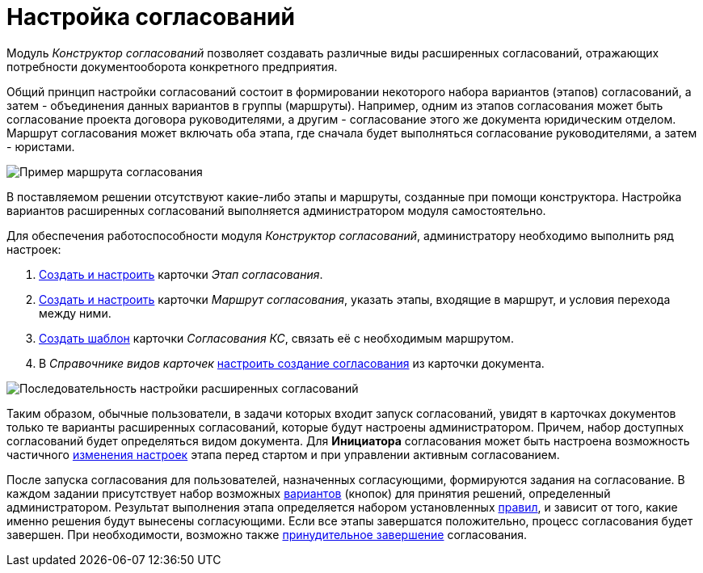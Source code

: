 = Настройка согласований

Модуль _Конструктор согласований_ позволяет создавать различные виды расширенных согласований, отражающих потребности документооборота конкретного предприятия.

Общий принцип настройки согласований состоит в формировании некоторого набора вариантов (этапов) согласований, а затем - объединения данных вариантов в группы (маршруты). Например, одним из этапов согласования может быть согласование проекта договора руководителями, а другим - согласование этого же документа юридическим отделом. Маршрут согласования может включать оба этапа, где сначала будет выполняться согласование руководителями, а затем - юристами.

image::Approval_example.png[Пример маршрута согласования, включающего несколько этапов]

В поставляемом решении отсутствуют какие-либо этапы и маршруты, созданные при помощи конструктора. Настройка вариантов расширенных согласований выполняется администратором модуля самостоятельно.

Для обеспечения работоспособности модуля _Конструктор согласований_, администратору необходимо выполнить ряд настроек:

. xref:Approval_stage.adoc[Создать и настроить] карточки _Этап согласования_.
. xref:Approval_path.adoc[Создать и настроить] карточки _Маршрут согласования_, указать этапы, входящие в маршрут, и условия перехода между ними.
. xref:TemplateCard_create.adoc[Создать шаблон] карточки _Согласования КС_, связать её с необходимым маршрутом.
. В _Справочнике видов карточек_ xref:Set_card_create_mode_consent.adoc[настроить создание согласования] из карточки документа.

image::Admin_process.png[Последовательность настройки расширенных согласований]

Таким образом, обычные пользователи, в задачи которых входит запуск согласований, увидят в карточках документов только те варианты расширенных согласований, которые будут настроены администратором. Причем, набор доступных согласований будет определяться видом документа. Для *Инициатора* согласования может быть настроена возможность частичного xref:StageParams_change_stage_before_start.adoc[изменения настроек] этапа перед стартом и при управлении активным согласованием.

После запуска согласования для пользователей, назначенных согласующими, формируются задания на согласование. В каждом задании присутствует набор возможных xref:StageParams_task_decisions.adoc[вариантов] (кнопок) для принятия решений, определенный администратором. Результат выполнения этапа определяется набором установленных xref:Approving_finish.adoc[правил], и зависит от того, какие именно решения будут вынесены согласующими. Если все этапы завершатся положительно, процесс согласования будет завершен. При необходимости, возможно также xref:Approving_finish.adoc[принудительное завершение] согласования.
